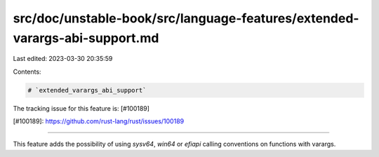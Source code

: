 src/doc/unstable-book/src/language-features/extended-varargs-abi-support.md
===========================================================================

Last edited: 2023-03-30 20:35:59

Contents:

.. code-block:: md

    # `extended_varargs_abi_support`

The tracking issue for this feature is: [#100189]

[#100189]: https://github.com/rust-lang/rust/issues/100189

------------------------

This feature adds the possibility of using `sysv64`, `win64` or `efiapi` calling
conventions on functions with varargs.


